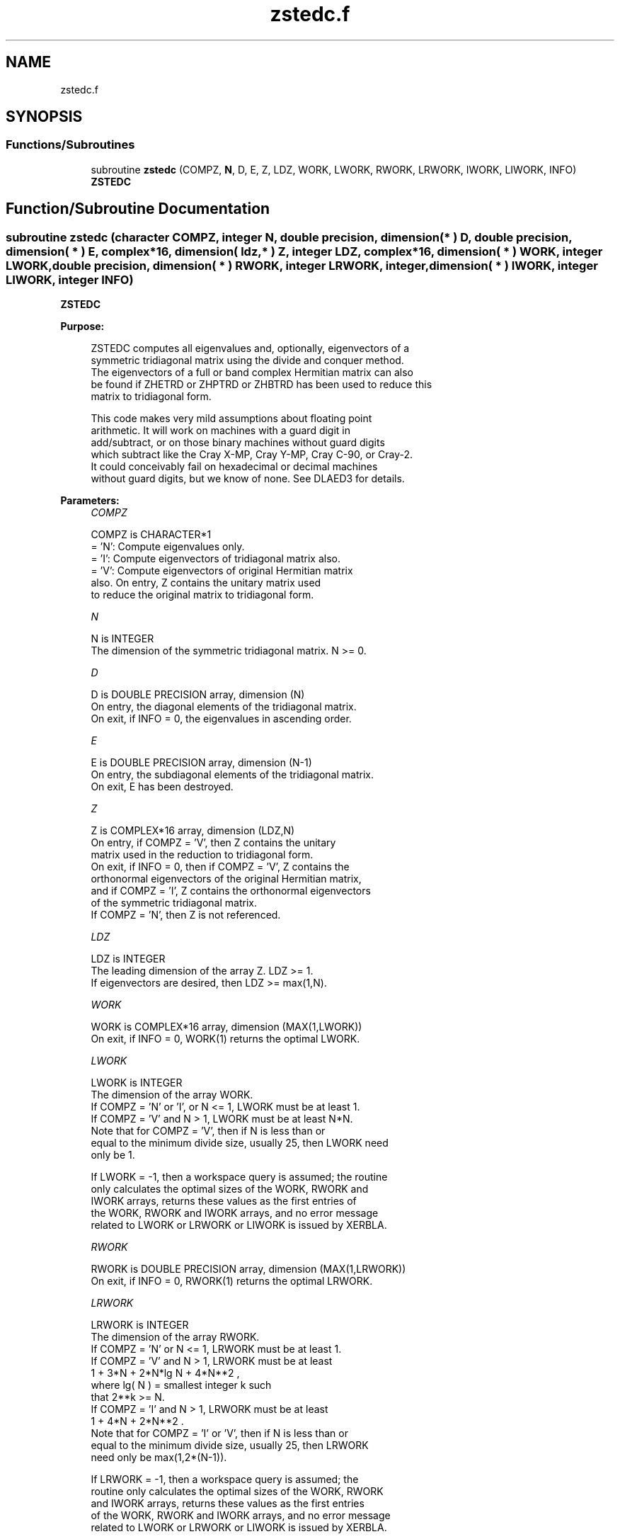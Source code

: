 .TH "zstedc.f" 3 "Tue Nov 14 2017" "Version 3.8.0" "LAPACK" \" -*- nroff -*-
.ad l
.nh
.SH NAME
zstedc.f
.SH SYNOPSIS
.br
.PP
.SS "Functions/Subroutines"

.in +1c
.ti -1c
.RI "subroutine \fBzstedc\fP (COMPZ, \fBN\fP, D, E, Z, LDZ, WORK, LWORK, RWORK, LRWORK, IWORK, LIWORK, INFO)"
.br
.RI "\fBZSTEDC\fP "
.in -1c
.SH "Function/Subroutine Documentation"
.PP 
.SS "subroutine zstedc (character COMPZ, integer N, double precision, dimension( * ) D, double precision, dimension( * ) E, complex*16, dimension( ldz, * ) Z, integer LDZ, complex*16, dimension( * ) WORK, integer LWORK, double precision, dimension( * ) RWORK, integer LRWORK, integer, dimension( * ) IWORK, integer LIWORK, integer INFO)"

.PP
\fBZSTEDC\fP  
.PP
\fBPurpose: \fP
.RS 4

.PP
.nf
 ZSTEDC computes all eigenvalues and, optionally, eigenvectors of a
 symmetric tridiagonal matrix using the divide and conquer method.
 The eigenvectors of a full or band complex Hermitian matrix can also
 be found if ZHETRD or ZHPTRD or ZHBTRD has been used to reduce this
 matrix to tridiagonal form.

 This code makes very mild assumptions about floating point
 arithmetic. It will work on machines with a guard digit in
 add/subtract, or on those binary machines without guard digits
 which subtract like the Cray X-MP, Cray Y-MP, Cray C-90, or Cray-2.
 It could conceivably fail on hexadecimal or decimal machines
 without guard digits, but we know of none.  See DLAED3 for details.
.fi
.PP
 
.RE
.PP
\fBParameters:\fP
.RS 4
\fICOMPZ\fP 
.PP
.nf
          COMPZ is CHARACTER*1
          = 'N':  Compute eigenvalues only.
          = 'I':  Compute eigenvectors of tridiagonal matrix also.
          = 'V':  Compute eigenvectors of original Hermitian matrix
                  also.  On entry, Z contains the unitary matrix used
                  to reduce the original matrix to tridiagonal form.
.fi
.PP
.br
\fIN\fP 
.PP
.nf
          N is INTEGER
          The dimension of the symmetric tridiagonal matrix.  N >= 0.
.fi
.PP
.br
\fID\fP 
.PP
.nf
          D is DOUBLE PRECISION array, dimension (N)
          On entry, the diagonal elements of the tridiagonal matrix.
          On exit, if INFO = 0, the eigenvalues in ascending order.
.fi
.PP
.br
\fIE\fP 
.PP
.nf
          E is DOUBLE PRECISION array, dimension (N-1)
          On entry, the subdiagonal elements of the tridiagonal matrix.
          On exit, E has been destroyed.
.fi
.PP
.br
\fIZ\fP 
.PP
.nf
          Z is COMPLEX*16 array, dimension (LDZ,N)
          On entry, if COMPZ = 'V', then Z contains the unitary
          matrix used in the reduction to tridiagonal form.
          On exit, if INFO = 0, then if COMPZ = 'V', Z contains the
          orthonormal eigenvectors of the original Hermitian matrix,
          and if COMPZ = 'I', Z contains the orthonormal eigenvectors
          of the symmetric tridiagonal matrix.
          If  COMPZ = 'N', then Z is not referenced.
.fi
.PP
.br
\fILDZ\fP 
.PP
.nf
          LDZ is INTEGER
          The leading dimension of the array Z.  LDZ >= 1.
          If eigenvectors are desired, then LDZ >= max(1,N).
.fi
.PP
.br
\fIWORK\fP 
.PP
.nf
          WORK is COMPLEX*16 array, dimension (MAX(1,LWORK))
          On exit, if INFO = 0, WORK(1) returns the optimal LWORK.
.fi
.PP
.br
\fILWORK\fP 
.PP
.nf
          LWORK is INTEGER
          The dimension of the array WORK.
          If COMPZ = 'N' or 'I', or N <= 1, LWORK must be at least 1.
          If COMPZ = 'V' and N > 1, LWORK must be at least N*N.
          Note that for COMPZ = 'V', then if N is less than or
          equal to the minimum divide size, usually 25, then LWORK need
          only be 1.

          If LWORK = -1, then a workspace query is assumed; the routine
          only calculates the optimal sizes of the WORK, RWORK and
          IWORK arrays, returns these values as the first entries of
          the WORK, RWORK and IWORK arrays, and no error message
          related to LWORK or LRWORK or LIWORK is issued by XERBLA.
.fi
.PP
.br
\fIRWORK\fP 
.PP
.nf
          RWORK is DOUBLE PRECISION array, dimension (MAX(1,LRWORK))
          On exit, if INFO = 0, RWORK(1) returns the optimal LRWORK.
.fi
.PP
.br
\fILRWORK\fP 
.PP
.nf
          LRWORK is INTEGER
          The dimension of the array RWORK.
          If COMPZ = 'N' or N <= 1, LRWORK must be at least 1.
          If COMPZ = 'V' and N > 1, LRWORK must be at least
                         1 + 3*N + 2*N*lg N + 4*N**2 ,
                         where lg( N ) = smallest integer k such
                         that 2**k >= N.
          If COMPZ = 'I' and N > 1, LRWORK must be at least
                         1 + 4*N + 2*N**2 .
          Note that for COMPZ = 'I' or 'V', then if N is less than or
          equal to the minimum divide size, usually 25, then LRWORK
          need only be max(1,2*(N-1)).

          If LRWORK = -1, then a workspace query is assumed; the
          routine only calculates the optimal sizes of the WORK, RWORK
          and IWORK arrays, returns these values as the first entries
          of the WORK, RWORK and IWORK arrays, and no error message
          related to LWORK or LRWORK or LIWORK is issued by XERBLA.
.fi
.PP
.br
\fIIWORK\fP 
.PP
.nf
          IWORK is INTEGER array, dimension (MAX(1,LIWORK))
          On exit, if INFO = 0, IWORK(1) returns the optimal LIWORK.
.fi
.PP
.br
\fILIWORK\fP 
.PP
.nf
          LIWORK is INTEGER
          The dimension of the array IWORK.
          If COMPZ = 'N' or N <= 1, LIWORK must be at least 1.
          If COMPZ = 'V' or N > 1,  LIWORK must be at least
                                    6 + 6*N + 5*N*lg N.
          If COMPZ = 'I' or N > 1,  LIWORK must be at least
                                    3 + 5*N .
          Note that for COMPZ = 'I' or 'V', then if N is less than or
          equal to the minimum divide size, usually 25, then LIWORK
          need only be 1.

          If LIWORK = -1, then a workspace query is assumed; the
          routine only calculates the optimal sizes of the WORK, RWORK
          and IWORK arrays, returns these values as the first entries
          of the WORK, RWORK and IWORK arrays, and no error message
          related to LWORK or LRWORK or LIWORK is issued by XERBLA.
.fi
.PP
.br
\fIINFO\fP 
.PP
.nf
          INFO is INTEGER
          = 0:  successful exit.
          < 0:  if INFO = -i, the i-th argument had an illegal value.
          > 0:  The algorithm failed to compute an eigenvalue while
                working on the submatrix lying in rows and columns
                INFO/(N+1) through mod(INFO,N+1).
.fi
.PP
 
.RE
.PP
\fBAuthor:\fP
.RS 4
Univ\&. of Tennessee 
.PP
Univ\&. of California Berkeley 
.PP
Univ\&. of Colorado Denver 
.PP
NAG Ltd\&. 
.RE
.PP
\fBDate:\fP
.RS 4
June 2017 
.RE
.PP
\fBContributors: \fP
.RS 4
Jeff Rutter, Computer Science Division, University of California at Berkeley, USA 
.RE
.PP

.PP
Definition at line 214 of file zstedc\&.f\&.
.SH "Author"
.PP 
Generated automatically by Doxygen for LAPACK from the source code\&.

